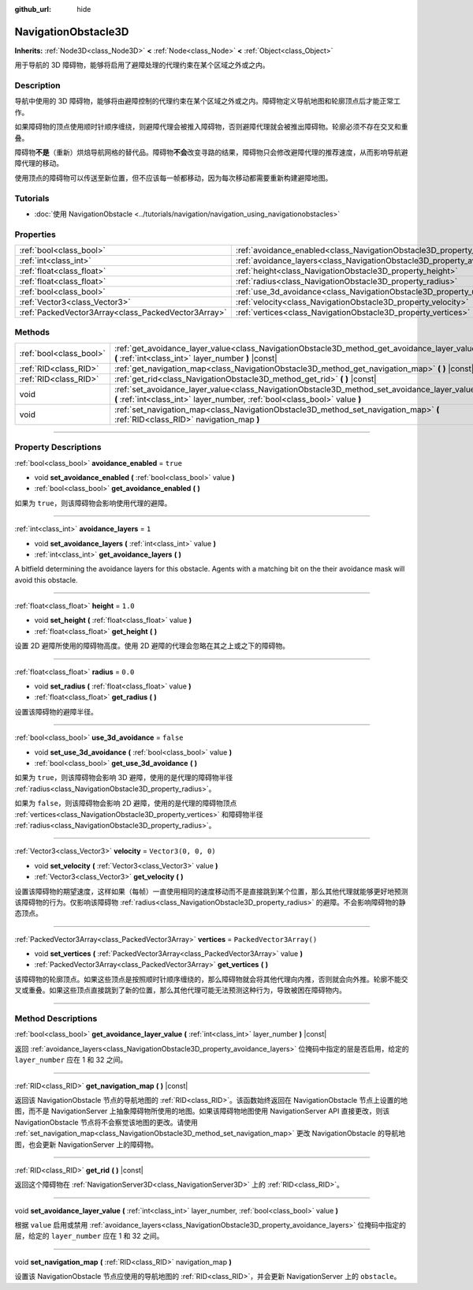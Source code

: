 :github_url: hide

.. DO NOT EDIT THIS FILE!!!
.. Generated automatically from Godot engine sources.
.. Generator: https://github.com/godotengine/godot/tree/master/doc/tools/make_rst.py.
.. XML source: https://github.com/godotengine/godot/tree/master/doc/classes/NavigationObstacle3D.xml.

.. _class_NavigationObstacle3D:

NavigationObstacle3D
====================

**Inherits:** :ref:`Node3D<class_Node3D>` **<** :ref:`Node<class_Node>` **<** :ref:`Object<class_Object>`

用于导航的 3D 障碍物，能够将启用了避障处理的代理约束在某个区域之外或之内。

.. rst-class:: classref-introduction-group

Description
-----------

导航中使用的 3D 障碍物，能够将由避障控制的代理约束在某个区域之外或之内。障碍物定义导航地图和轮廓顶点后才能正常工作。

如果障碍物的顶点使用顺时针顺序缠绕，则避障代理会被推入障碍物，否则避障代理就会被推出障碍物。轮廓必须不存在交叉和重叠。

障碍物\ **不是**\ （重新）烘焙导航网格的替代品。障碍物\ **不会**\ 改变寻路的结果，障碍物只会修改避障代理的推荐速度，从而影响导航避障代理的移动。

使用顶点的障碍物可以传送至新位置，但不应该每一帧都移动，因为每次移动都需要重新构建避障地图。

.. rst-class:: classref-introduction-group

Tutorials
---------

- :doc:`使用 NavigationObstacle <../tutorials/navigation/navigation_using_navigationobstacles>`

.. rst-class:: classref-reftable-group

Properties
----------

.. table::
   :widths: auto

   +-----------------------------------------------------+---------------------------------------------------------------------------------+--------------------------+
   | :ref:`bool<class_bool>`                             | :ref:`avoidance_enabled<class_NavigationObstacle3D_property_avoidance_enabled>` | ``true``                 |
   +-----------------------------------------------------+---------------------------------------------------------------------------------+--------------------------+
   | :ref:`int<class_int>`                               | :ref:`avoidance_layers<class_NavigationObstacle3D_property_avoidance_layers>`   | ``1``                    |
   +-----------------------------------------------------+---------------------------------------------------------------------------------+--------------------------+
   | :ref:`float<class_float>`                           | :ref:`height<class_NavigationObstacle3D_property_height>`                       | ``1.0``                  |
   +-----------------------------------------------------+---------------------------------------------------------------------------------+--------------------------+
   | :ref:`float<class_float>`                           | :ref:`radius<class_NavigationObstacle3D_property_radius>`                       | ``0.0``                  |
   +-----------------------------------------------------+---------------------------------------------------------------------------------+--------------------------+
   | :ref:`bool<class_bool>`                             | :ref:`use_3d_avoidance<class_NavigationObstacle3D_property_use_3d_avoidance>`   | ``false``                |
   +-----------------------------------------------------+---------------------------------------------------------------------------------+--------------------------+
   | :ref:`Vector3<class_Vector3>`                       | :ref:`velocity<class_NavigationObstacle3D_property_velocity>`                   | ``Vector3(0, 0, 0)``     |
   +-----------------------------------------------------+---------------------------------------------------------------------------------+--------------------------+
   | :ref:`PackedVector3Array<class_PackedVector3Array>` | :ref:`vertices<class_NavigationObstacle3D_property_vertices>`                   | ``PackedVector3Array()`` |
   +-----------------------------------------------------+---------------------------------------------------------------------------------+--------------------------+

.. rst-class:: classref-reftable-group

Methods
-------

.. table::
   :widths: auto

   +-------------------------+-----------------------------------------------------------------------------------------------------------------------------------------------------------------------------+
   | :ref:`bool<class_bool>` | :ref:`get_avoidance_layer_value<class_NavigationObstacle3D_method_get_avoidance_layer_value>` **(** :ref:`int<class_int>` layer_number **)** |const|                        |
   +-------------------------+-----------------------------------------------------------------------------------------------------------------------------------------------------------------------------+
   | :ref:`RID<class_RID>`   | :ref:`get_navigation_map<class_NavigationObstacle3D_method_get_navigation_map>` **(** **)** |const|                                                                         |
   +-------------------------+-----------------------------------------------------------------------------------------------------------------------------------------------------------------------------+
   | :ref:`RID<class_RID>`   | :ref:`get_rid<class_NavigationObstacle3D_method_get_rid>` **(** **)** |const|                                                                                               |
   +-------------------------+-----------------------------------------------------------------------------------------------------------------------------------------------------------------------------+
   | void                    | :ref:`set_avoidance_layer_value<class_NavigationObstacle3D_method_set_avoidance_layer_value>` **(** :ref:`int<class_int>` layer_number, :ref:`bool<class_bool>` value **)** |
   +-------------------------+-----------------------------------------------------------------------------------------------------------------------------------------------------------------------------+
   | void                    | :ref:`set_navigation_map<class_NavigationObstacle3D_method_set_navigation_map>` **(** :ref:`RID<class_RID>` navigation_map **)**                                            |
   +-------------------------+-----------------------------------------------------------------------------------------------------------------------------------------------------------------------------+

.. rst-class:: classref-section-separator

----

.. rst-class:: classref-descriptions-group

Property Descriptions
---------------------

.. _class_NavigationObstacle3D_property_avoidance_enabled:

.. rst-class:: classref-property

:ref:`bool<class_bool>` **avoidance_enabled** = ``true``

.. rst-class:: classref-property-setget

- void **set_avoidance_enabled** **(** :ref:`bool<class_bool>` value **)**
- :ref:`bool<class_bool>` **get_avoidance_enabled** **(** **)**

如果为 ``true``\ ，则该障碍物会影响使用代理的避障。

.. rst-class:: classref-item-separator

----

.. _class_NavigationObstacle3D_property_avoidance_layers:

.. rst-class:: classref-property

:ref:`int<class_int>` **avoidance_layers** = ``1``

.. rst-class:: classref-property-setget

- void **set_avoidance_layers** **(** :ref:`int<class_int>` value **)**
- :ref:`int<class_int>` **get_avoidance_layers** **(** **)**

A bitfield determining the avoidance layers for this obstacle. Agents with a matching bit on the their avoidance mask will avoid this obstacle.

.. rst-class:: classref-item-separator

----

.. _class_NavigationObstacle3D_property_height:

.. rst-class:: classref-property

:ref:`float<class_float>` **height** = ``1.0``

.. rst-class:: classref-property-setget

- void **set_height** **(** :ref:`float<class_float>` value **)**
- :ref:`float<class_float>` **get_height** **(** **)**

设置 2D 避障所使用的障碍物高度。使用 2D 避障的代理会忽略在其之上或之下的障碍物。

.. rst-class:: classref-item-separator

----

.. _class_NavigationObstacle3D_property_radius:

.. rst-class:: classref-property

:ref:`float<class_float>` **radius** = ``0.0``

.. rst-class:: classref-property-setget

- void **set_radius** **(** :ref:`float<class_float>` value **)**
- :ref:`float<class_float>` **get_radius** **(** **)**

设置该障碍物的避障半径。

.. rst-class:: classref-item-separator

----

.. _class_NavigationObstacle3D_property_use_3d_avoidance:

.. rst-class:: classref-property

:ref:`bool<class_bool>` **use_3d_avoidance** = ``false``

.. rst-class:: classref-property-setget

- void **set_use_3d_avoidance** **(** :ref:`bool<class_bool>` value **)**
- :ref:`bool<class_bool>` **get_use_3d_avoidance** **(** **)**

如果为 ``true``\ ，则该障碍物会影响 3D 避障，使用的是代理的障碍物半径 :ref:`radius<class_NavigationObstacle3D_property_radius>`\ 。

如果为 ``false``\ ，则该障碍物会影响 2D 避障，使用的是代理的障碍物顶点 :ref:`vertices<class_NavigationObstacle3D_property_vertices>` 和障碍物半径 :ref:`radius<class_NavigationObstacle3D_property_radius>`\ 。

.. rst-class:: classref-item-separator

----

.. _class_NavigationObstacle3D_property_velocity:

.. rst-class:: classref-property

:ref:`Vector3<class_Vector3>` **velocity** = ``Vector3(0, 0, 0)``

.. rst-class:: classref-property-setget

- void **set_velocity** **(** :ref:`Vector3<class_Vector3>` value **)**
- :ref:`Vector3<class_Vector3>` **get_velocity** **(** **)**

设置该障碍物的期望速度，这样如果（每帧）一直使用相同的速度移动而不是直接跳到某个位置，那么其他代理就能够更好地预测该障碍物的行为。仅影响该障碍物 :ref:`radius<class_NavigationObstacle3D_property_radius>` 的避障。不会影响障碍物的静态顶点。

.. rst-class:: classref-item-separator

----

.. _class_NavigationObstacle3D_property_vertices:

.. rst-class:: classref-property

:ref:`PackedVector3Array<class_PackedVector3Array>` **vertices** = ``PackedVector3Array()``

.. rst-class:: classref-property-setget

- void **set_vertices** **(** :ref:`PackedVector3Array<class_PackedVector3Array>` value **)**
- :ref:`PackedVector3Array<class_PackedVector3Array>` **get_vertices** **(** **)**

该障碍物的轮廓顶点。如果这些顶点是按照顺时针顺序缠绕的，那么障碍物就会将其他代理向内推，否则就会向外推。轮廓不能交叉或重叠。如果这些顶点直接跳到了新的位置，那么其他代理可能无法预测这种行为，导致被困在障碍物内。

.. rst-class:: classref-section-separator

----

.. rst-class:: classref-descriptions-group

Method Descriptions
-------------------

.. _class_NavigationObstacle3D_method_get_avoidance_layer_value:

.. rst-class:: classref-method

:ref:`bool<class_bool>` **get_avoidance_layer_value** **(** :ref:`int<class_int>` layer_number **)** |const|

返回 :ref:`avoidance_layers<class_NavigationObstacle3D_property_avoidance_layers>` 位掩码中指定的层是否启用，给定的 ``layer_number`` 应在 1 和 32 之间。

.. rst-class:: classref-item-separator

----

.. _class_NavigationObstacle3D_method_get_navigation_map:

.. rst-class:: classref-method

:ref:`RID<class_RID>` **get_navigation_map** **(** **)** |const|

返回该 NavigationObstacle 节点的导航地图的 :ref:`RID<class_RID>`\ 。该函数始终返回在 NavigationObstacle 节点上设置的地图，而不是 NavigationServer 上抽象障碍物所使用的地图。如果该障碍物地图使用 NavigationServer API 直接更改，则该 NavigationObstacle 节点将不会察觉该地图的更改。请使用 :ref:`set_navigation_map<class_NavigationObstacle3D_method_set_navigation_map>` 更改 NavigationObstacle 的导航地图，也会更新 NavigationServer 上的障碍物。

.. rst-class:: classref-item-separator

----

.. _class_NavigationObstacle3D_method_get_rid:

.. rst-class:: classref-method

:ref:`RID<class_RID>` **get_rid** **(** **)** |const|

返回这个障碍物在 :ref:`NavigationServer3D<class_NavigationServer3D>` 上的 :ref:`RID<class_RID>`\ 。

.. rst-class:: classref-item-separator

----

.. _class_NavigationObstacle3D_method_set_avoidance_layer_value:

.. rst-class:: classref-method

void **set_avoidance_layer_value** **(** :ref:`int<class_int>` layer_number, :ref:`bool<class_bool>` value **)**

根据 ``value`` 启用或禁用 :ref:`avoidance_layers<class_NavigationObstacle3D_property_avoidance_layers>` 位掩码中指定的层，给定的 ``layer_number`` 应在 1 和 32 之间。

.. rst-class:: classref-item-separator

----

.. _class_NavigationObstacle3D_method_set_navigation_map:

.. rst-class:: classref-method

void **set_navigation_map** **(** :ref:`RID<class_RID>` navigation_map **)**

设置该 NavigationObstacle 节点应使用的导航地图的 :ref:`RID<class_RID>`\ ，并会更新 NavigationServer 上的 ``obstacle``\ 。

.. |virtual| replace:: :abbr:`virtual (This method should typically be overridden by the user to have any effect.)`
.. |const| replace:: :abbr:`const (This method has no side effects. It doesn't modify any of the instance's member variables.)`
.. |vararg| replace:: :abbr:`vararg (This method accepts any number of arguments after the ones described here.)`
.. |constructor| replace:: :abbr:`constructor (This method is used to construct a type.)`
.. |static| replace:: :abbr:`static (This method doesn't need an instance to be called, so it can be called directly using the class name.)`
.. |operator| replace:: :abbr:`operator (This method describes a valid operator to use with this type as left-hand operand.)`
.. |bitfield| replace:: :abbr:`BitField (This value is an integer composed as a bitmask of the following flags.)`

